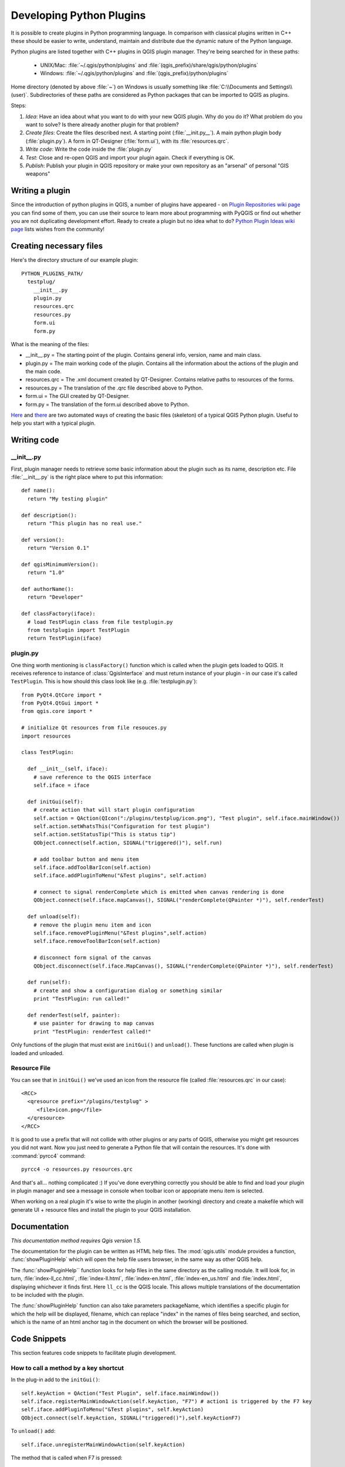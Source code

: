 
.. _plugins:

Developing Python Plugins
=========================


It is possible to create plugins in Python programming language. In comparison with classical plugins written in C++ these should be easier to write,
understand, maintain and distribute due the dynamic nature of the Python language.

Python plugins are listed together with C++ plugins in QGIS plugin manager. They're being searched for in these paths:

    * UNIX/Mac: :file:`~/.qgis/python/plugins` and :file:`(qgis_prefix)/share/qgis/python/plugins`
    * Windows: :file:`~/.qgis/python/plugins` and :file:`(qgis_prefix)/python/plugins`

Home directory (denoted by above :file:`~`) on Windows is usually something like :file:`C:\\Documents and Settings\\(user)`.
Subdirectories of these paths are considered as Python packages that can be imported to QGIS as plugins.

Steps:

1. *Idea*: Have an idea about what you want to do with your new QGIS plugin.
   Why do you do it?
   What problem do you want to solve?
   Is there already another plugin for that problem?

2. *Create files*: Create the files described next.
   A starting point (:file:`__init.py__`).
   A main python plugin body (:file:`plugin.py`).
   A form in QT-Designer (:file:`form.ui`), with its :file:`resources.qrc`.

3. *Write code*: Write the code inside the :file:`plugin.py`

4. *Test*: Close and re-open QGIS and import your plugin again. Check if everything is OK.

5. *Publish*: Publish your plugin in QGIS repository or make your own repository as an "arsenal" of personal "GIS weapons" 


Writing a plugin
----------------

Since the introduction of python plugins in QGIS, a number of plugins have appeared -
on `Plugin Repositories wiki page <http://www.qgis.org/wiki/Python_Plugin_Repositories>`_ you can find some of them,
you can use their source to learn more about programming with PyQGIS or find out whether you are not duplicating development effort.
Ready to create a plugin but no idea what to do? `Python Plugin Ideas wiki page <http://www.qgis.org/wiki/Python_Plugin_Ideas>`_ lists wishes from the community!


Creating necessary files
------------------------

Here's the directory structure of our example plugin::

  PYTHON_PLUGINS_PATH/
    testplug/
      __init__.py
      plugin.py
      resources.qrc
      resources.py
      form.ui
      form.py

What is the meaning of the files:

* __init__.py = The starting point of the plugin. Contains general info, version, name and main class.
* plugin.py = The main working code of the plugin. Contains all the information about the actions of the plugin and the main code.
* resources.qrc = The .xml document created by QT-Designer. Contains relative paths to resources of the forms.
* resources.py = The translation of the .qrc file described above to Python.
* form.ui = The GUI created by QT-Designer.
* form.py = The translation of the form.ui described above to Python. 

`Here <http://pyqgis.org/builder/plugin_builder.py>`_ and `there <http://www.dimitrisk.gr/qgis/creator/>`_ are two automated ways of creating
the basic files (skeleton) of a typical QGIS Python plugin. Useful to help you start with a typical plugin.

Writing code
------------

__init__.py
^^^^^^^^^^^

First, plugin manager needs to retrieve some basic information about the plugin such as its name, description etc.
File :file:`__init__.py` is the right place where to put this information::

  def name():
    return "My testing plugin"
  
  def description():
    return "This plugin has no real use."
  
  def version():
    return "Version 0.1"
  
  def qgisMinimumVersion(): 
    return "1.0"
  
  def authorName():
    return "Developer"
  
  def classFactory(iface):
    # load TestPlugin class from file testplugin.py
    from testplugin import TestPlugin
    return TestPlugin(iface)

plugin.py
^^^^^^^^^

One thing worth mentioning is ``classFactory()`` function which is called when the plugin gets loaded to QGIS.
It receives reference to instance of :class:`QgisInterface` and must return instance of your plugin - in our case it's called ``TestPlugin``.
This is how should this class look like (e.g. :file:`testplugin.py`)::

  from PyQt4.QtCore import *
  from PyQt4.QtGui import *
  from qgis.core import *

  # initialize Qt resources from file resouces.py
  import resources

  class TestPlugin:

    def __init__(self, iface):
      # save reference to the QGIS interface
      self.iface = iface

    def initGui(self):
      # create action that will start plugin configuration
      self.action = QAction(QIcon(":/plugins/testplug/icon.png"), "Test plugin", self.iface.mainWindow())
      self.action.setWhatsThis("Configuration for test plugin")
      self.action.setStatusTip("This is status tip")
      QObject.connect(self.action, SIGNAL("triggered()"), self.run)

      # add toolbar button and menu item
      self.iface.addToolBarIcon(self.action)
      self.iface.addPluginToMenu("&Test plugins", self.action)

      # connect to signal renderComplete which is emitted when canvas rendering is done
      QObject.connect(self.iface.mapCanvas(), SIGNAL("renderComplete(QPainter *)"), self.renderTest)

    def unload(self):
      # remove the plugin menu item and icon
      self.iface.removePluginMenu("&Test plugins",self.action)
      self.iface.removeToolBarIcon(self.action)

      # disconnect form signal of the canvas
      QObject.disconnect(self.iface.MapCanvas(), SIGNAL("renderComplete(QPainter *)"), self.renderTest)

    def run(self):
      # create and show a configuration dialog or something similar
      print "TestPlugin: run called!"

    def renderTest(self, painter):
      # use painter for drawing to map canvas
      print "TestPlugin: renderTest called!"


Only functions of the plugin that must exist are ``initGui()`` and ``unload()``.
These functions are called when plugin is loaded and unloaded.

Resource File
^^^^^^^^^^^^^

You can see that in ``initGui()`` we've used an icon from the resource file (called :file:`resources.qrc` in our case)::

  <RCC>
    <qresource prefix="/plugins/testplug" >
       <file>icon.png</file>
    </qresource>
  </RCC>

It is good to use a prefix that will not collide with other plugins or any parts of QGIS, otherwise you might get resources you did not want.
Now you just need to generate a Python file that will contain the resources. It's done with :command:`pyrcc4` command::

  pyrcc4 -o resources.py resources.qrc

And that's all... nothing complicated :)
If you've done everything correctly you should be able to find and load your plugin in plugin manager and see a message in console
when toolbar icon or appopriate menu item is selected.

When working on a real plugin it's wise to write the plugin in another (working) directory and create a makefile which will
generate UI + resource files and install the plugin to your QGIS installation.

Documentation
-------------

*This documentation method requires Qgis version 1.5.*

The documentation for the plugin can be written as HTML help files. The :mod:`qgis.utils` module provides a function, :func:`showPluginHelp`
which will open the help file users browser, in the same way as other QGIS help.

The :func:`showPluginHelp`` function looks for help files in the same directory as the calling module.
It will look for, in turn, :file:`index-ll_cc.html`, :file:`index-ll.html`, :file:`index-en.html`, :file:`index-en_us.html` and :file:`index.html`,
displaying whichever it finds first. Here ``ll_cc`` is the QGIS locale. This allows multiple translations of the documentation to be included with the plugin.

The :func:`showPluginHelp` function can also take parameters packageName, which identifies a specific plugin for which the help will be displayed,
filename, which can replace "index" in the names of files being searched, and section, which is the name of an html anchor tag in the document
on which the browser will be positioned.

Code Snippets
-------------

This section features code snippets to facilitate plugin development.

How to call a method by a key shortcut
^^^^^^^^^^^^^^^^^^^^^^^^^^^^^^^^^^^^^^

In the plug-in add to the ``initGui()``::

  self.keyAction = QAction("Test Plugin", self.iface.mainWindow())
  self.iface.registerMainWindowAction(self.keyAction, "F7") # action1 is triggered by the F7 key
  self.iface.addPluginToMenu("&Test plugins", self.keyAction)
  QObject.connect(self.keyAction, SIGNAL("triggered()"),self.keyActionF7)

To ``unload()`` add::

  self.iface.unregisterMainWindowAction(self.keyAction)

The method that is called when F7 is pressed::

  def keyActionF7(self):
    QMessageBox.information(self.iface.mainWindow(),"Ok", "You pressed F7")

How to toggle Layers (work around)
^^^^^^^^^^^^^^^^^^^^^^^^^^^^^^^^^^

*Note:* from QGIS 1.5 there is :class:`QgsLegendInterface` class that allows some manipulation with list of layers within legend.

As there is currently no method to directly access the layers in the legend, here is a workaround how to toggle the layers using layer transparency::

  def toggleLayer(self, lyrNr):
    lyr = self.iface.mapCanvas().layer(lyrNr)
    if lyr:
      cTran = lyr.getTransparency()
      lyr.setTransparency(0 if cTran > 100 else 255)
      self.iface.mapCanvas().refresh()	

The method requires the layer number (0 being the top most) and can be called by::

  self.toggleLayer(3)

How to access attribute table of selected features
^^^^^^^^^^^^^^^^^^^^^^^^^^^^^^^^^^^^^^^^^^^^^^^^^^

::

  def changeValue(self, value):
    layer = self.iface.activeLayer()
    if(layer):		
      nF = layer.selectedFeatureCount()
      if (nF > 0):		
      layer.startEditing()
      ob = layer.selectedFeaturesIds()
      b = QVariant(value)
      if (nF > 1):
        for i in ob:
        layer.changeAttributeValue(int(i),1,b) # 1 being the second column
      else:
        layer.changeAttributeValue(int(ob[0]),1,b) # 1 being the second column
      layer.commitChanges()
      else:
        QMessageBox.critical(self.iface.mainWindow(),"Error", "Please select at least one feature from current layer")
    else:
      QMessageBox.critical(self.iface.mainWindow(),"Error","Please select a layer")
  

The method requires the one parameter (the new value for the attribute field of the selected feature(s)) and can be called by::

  self.changeValue(50)


How to debug a plugin using PDB
^^^^^^^^^^^^^^^^^^^^^^^^^^^^^^^

First add this code in the spot where you would like to debug::

 # Use pdb for debugging
 import pdb
 # These lines allow you to set a breakpoint in the app
 pyqtRemoveInputHook()
 pdb.set_trace()

Then run QGIS from the command line.

On Linux do:

:command:`$ ./Qgis`

On Mac OS X do:

:command:`$ /Applications/Qgis.app/Contents/MacOS/Qgis`

And when the application hits your breakpoint you can type in the console!

Testing
-------

Releasing the plugin
--------------------

Once your plugin is ready and you think the plugin could be helpful for some people, do not hesitate to upload it to `PyQGIS plugin repository <http://pyqgis.org/>`_.
On that page you can find also packaging guidelines how to prepare the plugin to work well with the plugin installer.
Or in case you would like to set up your own plugin repository, create a simple XML file that will list the plugins and their metadata,
for examples see other `plugin repositories <http://www.qgis.org/wiki/Python_Plugin_Repositories>`_.

Remark: Configuring Your IDE on Windows
---------------------------------------

On Linux there is no additional configuration needed to develop plug-ins. But on Windows you need to make sure you that you have the same
environment settings and use the same libraries and interpreter as QGIS. The fastest way to do this, is to modify the startup batch file of QGIS.

If you used the OSGeo4W Installer, you can find this under the bin folder of your OSGoeW install. Look for something like :file:`C:\\OSGeo4W\\bin\\qgis-unstable.bat`.

I will illustrate how to set up the `Pyscripter IDE <http://code.google.com/p/pyscripter>`_. Other IDE’s might require a slightly different approach:

* Make a copy of qgis-unstable.bat and rename it pyscripter.bat.
* Open it in an editor. And remove the last line, the one that starts qgis.
* Add a line that points to the your pyscripter executable and add the commandline argument that sets the version of python to be used, in version 1.3 of qgis this is python 2.5.
* Also add the argument that points to the folder where pyscripter can find the python dll used by qgis, you can find this under the bin folder of your OSGeoW install::

    @echo off
    SET OSGEO4W_ROOT=C:\OSGeo4W
    call "%OSGEO4W_ROOT%"\bin\o4w_env.bat
    call "%OSGEO4W_ROOT%"\bin\gdal16.bat
    @echo off
    path %PATH%;%GISBASE%\bin
    Start C:\pyscripter\pyscripter.exe --python25 --pythondllpath=C:\OSGeo4W\bin

Now when you double click this batch file and it will start pyscripter. 
